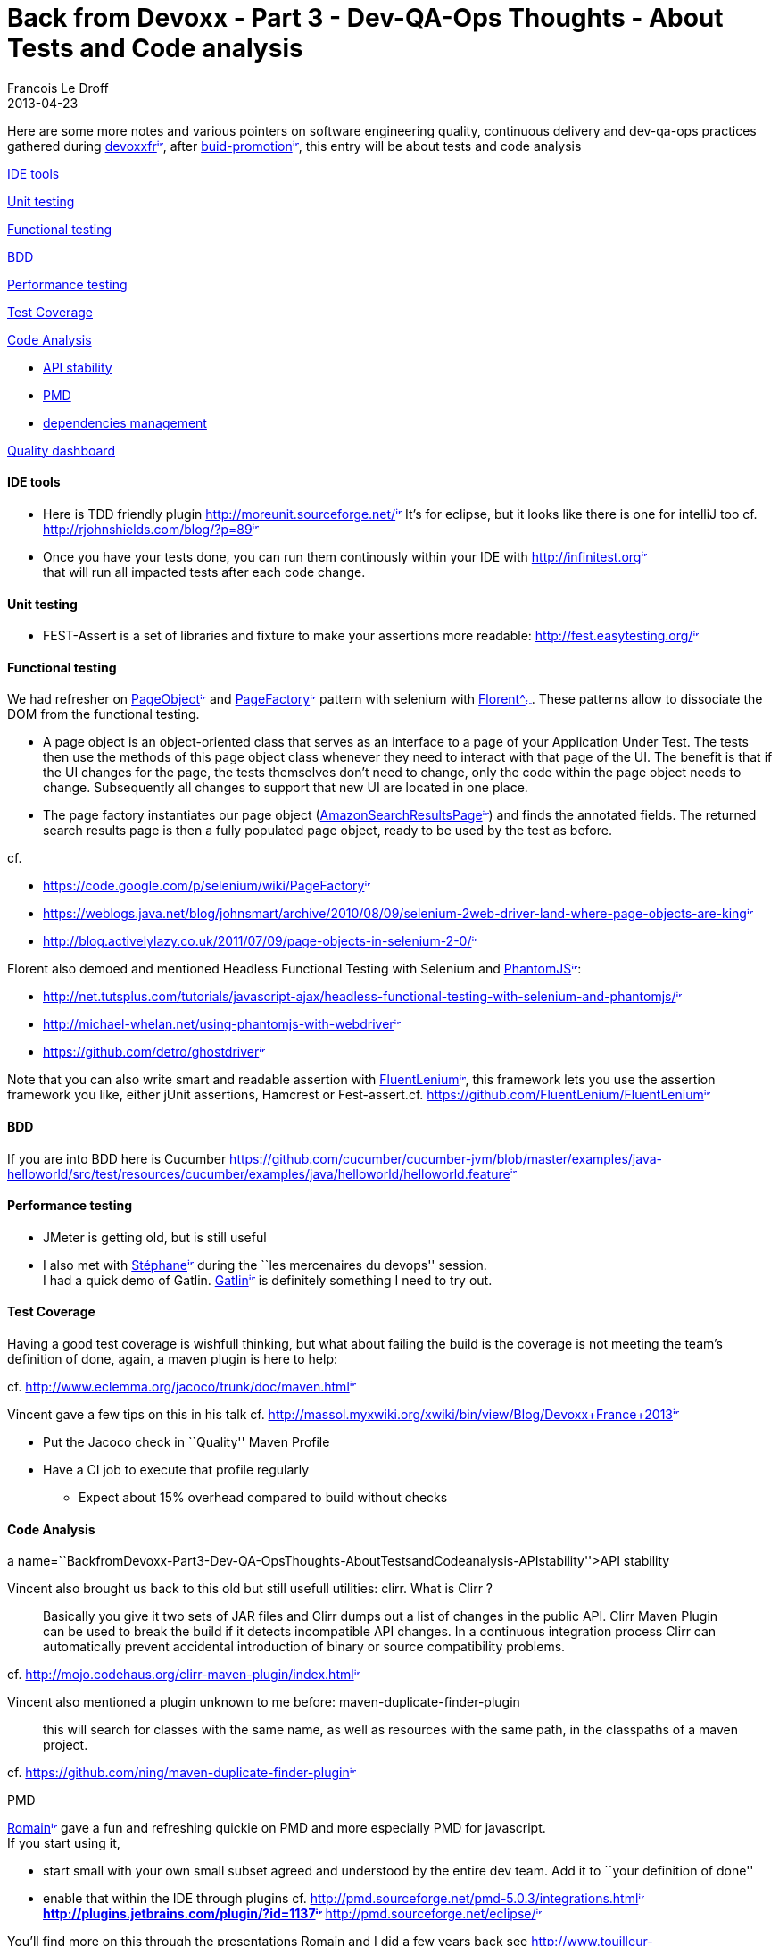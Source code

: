 =  Back from Devoxx - Part 3 - Dev-QA-Ops Thoughts - About Tests and Code analysis
Francois Le Droff
2013-04-23
:jbake-type: post
:jbake-tags:  Java 
:jbake-status: published
:source-highlighter: prettify

Here are some more notes and various pointers on software engineering quality, continuous delivery and dev-qa-ops practices gathered during http://www.devoxx.com/display/FR13/Accueil[devoxxfr^image:/images/icons/linkext7.gif[image,width=7,height=7]^], after https://zerowing.corp.adobe.com/display/~ledroff/2013/04/18/Back+from+Devoxx+-+Part+1+-+Dev-QA-Ops+Thoughts+-+About+Branching[branching^image:/images/icons/linkext7.gif[image,width=7,height=7]^] and https://zerowing.corp.adobe.com/display/~ledroff/2013/04/19/Back+from+Devoxx+-+Part+2+-+Dev-QA-Ops+Thoughts+-+About+Build+Promotion[buid-promotion^image:/images/icons/linkext7.gif[image,width=7,height=7]^], this entry will be about tests and code analysis

link:#BackfromDevoxx-Part3-Dev-QA-OpsThoughts-AboutTestsandCodeanalysis-IDEtools[IDE tools]

link:#BackfromDevoxx-Part3-Dev-QA-OpsThoughts-AboutTestsandCodeanalysis-Unittesting[Unit testing]

link:#BackfromDevoxx-Part3-Dev-QA-OpsThoughts-AboutTestsandCodeanalysis-Functionaltesting[Functional testing]

link:#BackfromDevoxx-Part3-Dev-QA-OpsThoughts-AboutTestsandCodeanalysis-BDD[BDD]

link:#BackfromDevoxx-Part3-Dev-QA-OpsThoughts-AboutTestsandCodeanalysis-Performancetesting[Performance testing]

link:#BackfromDevoxx-Part3-Dev-QA-OpsThoughts-AboutTestsandCodeanalysis-TestCoverage[Test Coverage]

link:#BackfromDevoxx-Part3-Dev-QA-OpsThoughts-AboutTestsandCodeanalysis-CodeAnalysis[Code Analysis]

* link:#BackfromDevoxx-Part3-Dev-QA-OpsThoughts-AboutTestsandCodeanalysis-APIstability[API stability]
* link:#BackfromDevoxx-Part3-Dev-QA-OpsThoughts-AboutTestsandCodeanalysis-PMD[PMD]
* link:#BackfromDevoxx-Part3-Dev-QA-OpsThoughts-AboutTestsandCodeanalysis-dependenciesmanagement[dependencies management]

link:#BackfromDevoxx-Part3-Dev-QA-OpsThoughts-AboutTestsandCodeanalysis-Qualitydashboard[Quality dashboard]

[[ide-tools]]
link:[]IDE tools
^^^^^^^^^^^^^^^^

* Here is TDD friendly plugin http://moreunit.sourceforge.net/[http://moreunit.sourceforge.net/^image:/images/icons/linkext7.gif[image,width=7,height=7]^] It’s for eclipse, but it looks like there is one for intelliJ too cf. http://rjohnshields.com/blog/?p=89[http://rjohnshields.com/blog/?p=89^image:/images/icons/linkext7.gif[image,width=7,height=7]^]
* Once you have your tests done, you can run them continously within your IDE with http://infinitest.org[http://infinitest.org^image:/images/icons/linkext7.gif[image,width=7,height=7]^] +
that will run all impacted tests after each code change.

[[unit-testing]]
link:[]Unit testing
^^^^^^^^^^^^^^^^^^^

* FEST-Assert is a set of libraries and fixture to make your assertions more readable: http://fest.easytesting.org/[http://fest.easytesting.org/^image:/images/icons/linkext7.gif[image,width=7,height=7]^]

[[functional-testing]]
link:[]Functional testing
^^^^^^^^^^^^^^^^^^^^^^^^^

We had refresher on link:/pages/createpage.action?spaceKey=~ledroff&title=PageObject[PageObject^image:/images/icons/plus.gif[image,width=7,height=7]^] and link:/pages/createpage.action?spaceKey=~ledroff&title=PageFactory[PageFactory^image:/images/icons/plus.gif[image,width=7,height=7]^] pattern with selenium with https://twitter.com/framiere[Florent\^image:/images/icons/linkext7.gif[image,width=7,height=7]^]. These patterns allow to dissociate the DOM from the functional testing.

* A page object is an object-oriented class that serves as an interface to a page of your Application Under Test. The tests then use the methods of this page object class whenever they need to interact with that page of the UI. The benefit is that if the UI changes for the page, the tests themselves don’t need to change, only the code within the page object needs to change. Subsequently all changes to support that new UI are located in one place.
+

* The page factory instantiates our page object (link:/pages/createpage.action?spaceKey=~ledroff&title=AmazonSearchResultsPage[AmazonSearchResultsPage^image:/images/icons/plus.gif[image,width=7,height=7]^]) and finds the annotated fields. The returned search results page is then a fully populated page object, ready to be used by the test as before.

cf.

* https://code.google.com/p/selenium/wiki/PageFactory[https://code.google.com/p/selenium/wiki/PageFactory^image:/images/icons/linkext7.gif[image,width=7,height=7]^]
* https://weblogs.java.net/blog/johnsmart/archive/2010/08/09/selenium-2web-driver-land-where-page-objects-are-king[https://weblogs.java.net/blog/johnsmart/archive/2010/08/09/selenium-2web-driver-land-where-page-objects-are-king^image:/images/icons/linkext7.gif[image,width=7,height=7]^]
* http://blog.activelylazy.co.uk/2011/07/09/page-objects-in-selenium-2-0/[http://blog.activelylazy.co.uk/2011/07/09/page-objects-in-selenium-2-0/^image:/images/icons/linkext7.gif[image,width=7,height=7]^]

Florent also demoed and mentioned Headless Functional Testing with Selenium and link:/pages/createpage.action?spaceKey=~ledroff&title=PhantomJS[PhantomJS^image:/images/icons/plus.gif[image,width=7,height=7]^]:

* http://net.tutsplus.com/tutorials/javascript-ajax/headless-functional-testing-with-selenium-and-phantomjs/[http://net.tutsplus.com/tutorials/javascript-ajax/headless-functional-testing-with-selenium-and-phantomjs/^image:/images/icons/linkext7.gif[image,width=7,height=7]^]
* http://michael-whelan.net/using-phantomjs-with-webdriver[http://michael-whelan.net/using-phantomjs-with-webdriver^image:/images/icons/linkext7.gif[image,width=7,height=7]^]
* https://github.com/detro/ghostdriver[https://github.com/detro/ghostdriver^image:/images/icons/linkext7.gif[image,width=7,height=7]^]

Note that you can also write smart and readable assertion with link:/pages/createpage.action?spaceKey=~ledroff&title=FluentLenium[FluentLenium^image:/images/icons/plus.gif[image,width=7,height=7]^], this framework lets you use the assertion framework you like, either jUnit assertions, Hamcrest or Fest-assert.cf. https://github.com/FluentLenium/FluentLenium[https://github.com/FluentLenium/FluentLenium^image:/images/icons/linkext7.gif[image,width=7,height=7]^]

[[bdd]]
link:[]BDD
^^^^^^^^^^

If you are into BDD here is Cucumber https://github.com/cucumber/cucumber-jvm/blob/master/examples/java-helloworld/src/test/resources/cucumber/examples/java/helloworld/helloworld.feature[https://github.com/cucumber/cucumber-jvm/blob/master/examples/java-helloworld/src/test/resources/cucumber/examples/java/helloworld/helloworld.feature^image:/images/icons/linkext7.gif[image,width=7,height=7]^]

[[performance-testing]]
link:[]Performance testing
^^^^^^^^^^^^^^^^^^^^^^^^^^

* JMeter is getting old, but is still useful
* I also met with https://twitter.com/slandelle[Stéphane^image:/images/icons/linkext7.gif[image,width=7,height=7]^] during the ``les mercenaires du devops'' session. +
I had a quick demo of Gatlin. http://gatling-tool.org/[Gatlin^image:/images/icons/linkext7.gif[image,width=7,height=7]^] is definitely something I need to try out.

[[test-coverage]]
link:[]Test Coverage
^^^^^^^^^^^^^^^^^^^^

Having a good test coverage is wishfull thinking, but what about failing the build is the coverage is not meeting the team’s definition of done, again, a maven plugin is here to help:

cf. http://www.eclemma.org/jacoco/trunk/doc/maven.html[http://www.eclemma.org/jacoco/trunk/doc/maven.html^image:/images/icons/linkext7.gif[image,width=7,height=7]^]

Vincent gave a few tips on this in his talk cf. http://massol.myxwiki.org/xwiki/bin/view/Blog/Devoxx+France+2013[http://massol.myxwiki.org/xwiki/bin/view/Blog/Devoxx+France+2013^image:/images/icons/linkext7.gif[image,width=7,height=7]^]

* Put the Jacoco check in ``Quality'' Maven Profile
* Have a CI job to execute that profile regularly
** Expect about 15% overhead compared to build without checks

[[code-analysis]]
link:[]Code Analysis
^^^^^^^^^^^^^^^^^^^^

[[a-namebackfromdevoxx-part3-dev-qa-opsthoughts-abouttestsandcodeanalysis-apistabilityapi-stability]]
a name=``BackfromDevoxx-Part3-Dev-QA-OpsThoughts-AboutTestsandCodeanalysis-APIstability''>API stability

Vincent also brought us back to this old but still usefull utilities: clirr. What is Clirr ? +

______________________________________________________________________________________________________________________________________________________________________________________________________________________________________________________________________________________________________________________________________
Basically you give it two sets of JAR files and Clirr dumps out a list of changes in the public API. Clirr Maven Plugin can be used to break the build if it detects incompatible API changes. In a continuous integration process Clirr can automatically prevent accidental introduction of binary or source compatibility problems.
______________________________________________________________________________________________________________________________________________________________________________________________________________________________________________________________________________________________________________________________________

cf. http://mojo.codehaus.org/clirr-maven-plugin/index.html[http://mojo.codehaus.org/clirr-maven-plugin/index.html^image:/images/icons/linkext7.gif[image,width=7,height=7]^]

Vincent also mentioned a plugin unknown to me before: maven-duplicate-finder-plugin +

_______________________________________________________________________________________________________________________________
this will search for classes with the same name, as well as resources with the same path, in the classpaths of a maven project.
_______________________________________________________________________________________________________________________________

cf. https://github.com/ning/maven-duplicate-finder-plugin[https://github.com/ning/maven-duplicate-finder-plugin^image:/images/icons/linkext7.gif[image,width=7,height=7]^]

[[pmd]]
link:[]PMD

https://twitter.com/rpelisse[Romain^image:/images/icons/linkext7.gif[image,width=7,height=7]^] gave a fun and refreshing quickie on PMD and more especially PMD for javascript. +
If you start using it,

* start small with your own small subset agreed and understood by the entire dev team. Add it to ``your definition of done''
* enable that within the IDE through plugins cf. http://pmd.sourceforge.net/pmd-5.0.3/integrations.html[http://pmd.sourceforge.net/pmd-5.0.3/integrations.html^image:/images/icons/linkext7.gif[image,width=7,height=7]^]** http://plugins.jetbrains.com/plugin/?id=1137[http://plugins.jetbrains.com/plugin/?id=1137^image:/images/icons/linkext7.gif[image,width=7,height=7]^]** http://pmd.sourceforge.net/eclipse/[http://pmd.sourceforge.net/eclipse/^image:/images/icons/linkext7.gif[image,width=7,height=7]^]

You’ll find more on this through the presentations Romain and I did a few years back see http://www.touilleur-express.fr/2009/09/18/compte-rendu-de-la-soiree-qualite-du-logiciel-au-paris-jug-le-15-septembre-2009/[http://www.touilleur-express.fr/2009/09/18/compte-rendu-de-la-soiree-qualite-du-logiciel-au-paris-jug-le-15-septembre-2009/^image:/images/icons/linkext7.gif[image,width=7,height=7]^] and http://www.jroller.com/francoisledroff/entry/tous_mes_voeux_pour_une[http://www.jroller.com/francoisledroff/entry/tous_mes_voeux_pour_une^image:/images/icons/linkext7.gif[image,width=7,height=7]^]

[[dependencies-management]]
link:[]dependencies management

Another interesting maven related input: any project may face dependency version issue, through maven transitive dependencies, one way around this

The above will make ensure that every (transitive) dependency is resolved to it’s specified version or higher, but there are more rules, you can also ensure that all dependencies converge to the same version cf. http://maven.apache.org/enforcer/enforcer-rules/index.html[http://maven.apache.org/enforcer/enforcer-rules/index.html^image:/images/icons/linkext7.gif[image,width=7,height=7]^]

Are you also willing to visualize to better analyze your dependencies: ispace could be a tool for you:http://ispace.stribor.de/index.php?n=Ispace.Screenshots[http://ispace.stribor.de/index.php?n=Ispace.Screenshots^image:/images/icons/linkext7.gif[image,width=7,height=7]^]

Sonar does provide a nice dependency matrix too:http://docs.codehaus.org/display/SONAR/Cycles+-+Dependency+Structure+Matrix[http://docs.codehaus.org/display/SONAR/Cycles+-+Dependency+Structure+Matrix^image:/images/icons/linkext7.gif[image,width=7,height=7]^]

[[quality-dashboard]]
link:[]Quality dashboard
^^^^^^^^^^^^^^^^^^^^^^^^

Lost of devoxx speakers agreed that in sonar what counts are not really numbers but the history, the trends.

Did you know you can enable code reviews within sonar ? yes we can cf.

* http://www.sonarsource.org/effective-code-review-with-sonar/[http://www.sonarsource.org/effective-code-review-with-sonar/^image:/images/icons/linkext7.gif[image,width=7,height=7]^]
* http://docs.codehaus.org/display/SONAR/Violations+and+Reviews[http://docs.codehaus.org/display/SONAR/Violations+and+Reviews^image:/images/icons/linkext7.gif[image,width=7,height=7]^]

Remember the ultimate goal is not to blame individuals but to

* improve the overall quality and maintainability of your projects
* assess and manage its technical debt.
